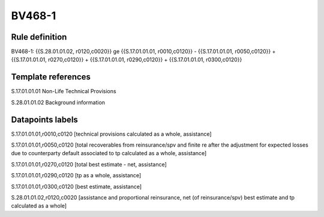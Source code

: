 =======
BV468-1
=======

Rule definition
---------------

BV468-1: {{S.28.01.01.02, r0120,c0020}} ge {{S.17.01.01.01, r0010,c0120}} - {{S.17.01.01.01, r0050,c0120}} + {{S.17.01.01.01, r0270,c0120}} + {{S.17.01.01.01, r0290,c0120}} + {{S.17.01.01.01, r0300,c0120}}


Template references
-------------------

S.17.01.01.01 Non-Life Technical Provisions

S.28.01.01.02 Background information


Datapoints labels
-----------------

S.17.01.01.01,r0010,c0120 [technical provisions calculated as a whole, assistance]

S.17.01.01.01,r0050,c0120 [total recoverables from reinsurance/spv and finite re after the adjustment for expected losses due to counterparty default associated to tp calculated as a whole, assistance]

S.17.01.01.01,r0270,c0120 [total best estimate - net, assistance]

S.17.01.01.01,r0290,c0120 [tp as a whole, assistance]

S.17.01.01.01,r0300,c0120 [best estimate, assistance]

S.28.01.01.02,r0120,c0020 [assistance and proportional reinsurance, net (of reinsurance/spv) best estimate and tp calculated as a whole]



